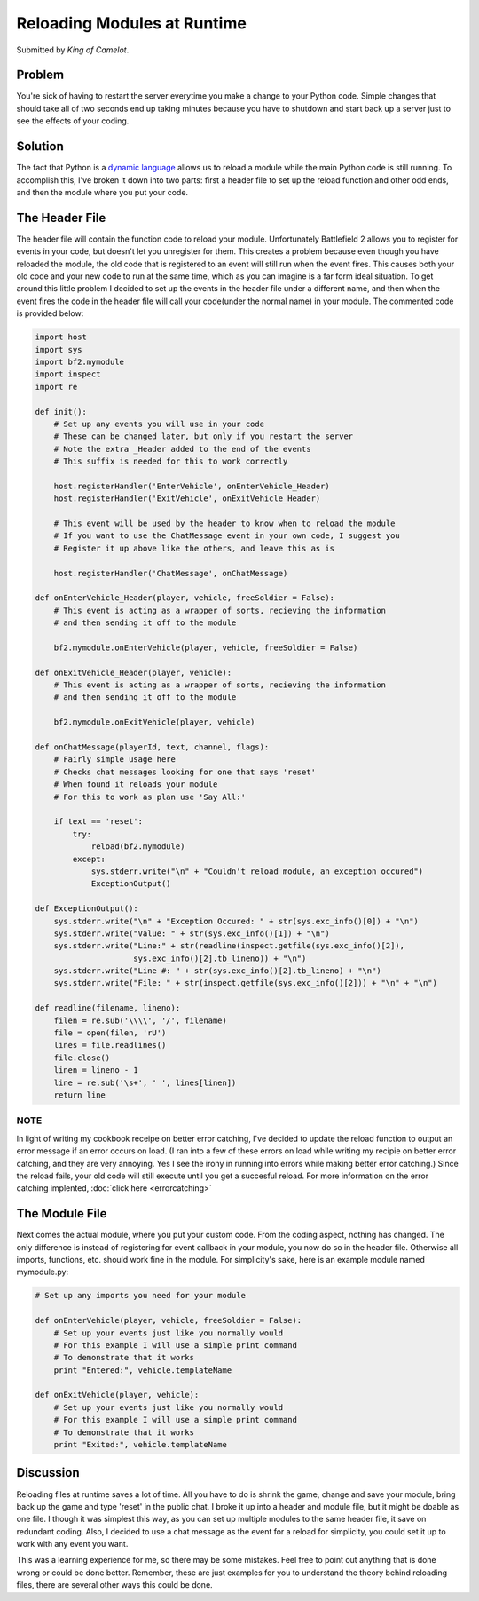 
Reloading Modules at Runtime
============================

Submitted by *King of Camelot*.

Problem
-------

You're sick of having to restart the server everytime you make a change to your Python code. Simple changes that should take all of two seconds end up taking minutes because you have to shutdown and start back up a server just to see the effects of your coding.

Solution
--------

The fact that Python is a `dynamic language <https://en.wikipedia.org/wiki/Dynamic_language>`__ allows us to reload a module while the main Python code is still running. To accomplish this, I've broken it down into two parts: first a header file to set up the reload function and other odd ends, and then the module where you put your code.

The Header File
---------------

The header file will contain the function code to reload your module. Unfortunately Battlefield 2 allows you to register for events in your code, but doesn't let you unregister for them. This creates a problem because even though you have reloaded the module, the old code that is registered to an event will still run when the event fires. This causes both your old code and your new code to run at the same time, which as you can imagine is a far form ideal situation. To get around this little problem I decided to set up the events in the header file under a different name, and then when the event fires the code in the header file will call your code(under the normal name) in your module. The commented code is provided below:

.. code-block:: python

    import host
    import sys
    import bf2.mymodule
    import inspect
    import re

    def init():
        # Set up any events you will use in your code
        # These can be changed later, but only if you restart the server
        # Note the extra _Header added to the end of the events
        # This suffix is needed for this to work correctly

        host.registerHandler('EnterVehicle', onEnterVehicle_Header)
        host.registerHandler('ExitVehicle', onExitVehicle_Header)

        # This event will be used by the header to know when to reload the module
        # If you want to use the ChatMessage event in your own code, I suggest you
        # Register it up above like the others, and leave this as is

        host.registerHandler('ChatMessage', onChatMessage)

    def onEnterVehicle_Header(player, vehicle, freeSoldier = False):
        # This event is acting as a wrapper of sorts, recieving the information
        # and then sending it off to the module

        bf2.mymodule.onEnterVehicle(player, vehicle, freeSoldier = False)

    def onExitVehicle_Header(player, vehicle):
        # This event is acting as a wrapper of sorts, recieving the information
        # and then sending it off to the module

        bf2.mymodule.onExitVehicle(player, vehicle)

    def onChatMessage(playerId, text, channel, flags):
        # Fairly simple usage here
        # Checks chat messages looking for one that says 'reset'
        # When found it reloads your module
        # For this to work as plan use 'Say All:'

        if text == 'reset':
            try:
                reload(bf2.mymodule)
            except:
                sys.stderr.write("\n" + "Couldn't reload module, an exception occured")
                ExceptionOutput()

    def ExceptionOutput():
        sys.stderr.write("\n" + "Exception Occured: " + str(sys.exc_info()[0]) + "\n")
        sys.stderr.write("Value: " + str(sys.exc_info()[1]) + "\n")
        sys.stderr.write("Line:" + str(readline(inspect.getfile(sys.exc_info()[2]),
                         sys.exc_info()[2].tb_lineno)) + "\n")
        sys.stderr.write("Line #: " + str(sys.exc_info()[2].tb_lineno) + "\n")
        sys.stderr.write("File: " + str(inspect.getfile(sys.exc_info()[2])) + "\n" + "\n")

    def readline(filename, lineno):
        filen = re.sub('\\\\', '/', filename)
        file = open(filen, 'rU')
        lines = file.readlines()
        file.close()
        linen = lineno - 1
        line = re.sub('\s+', ' ', lines[linen])
        return line

NOTE
~~~~

In light of writing my cookbook receipe on better error catching, I've decided to update the reload function to output an error message if an error occurs on load. (I ran into a few of these errors on load while writing my recipie on better error catching, and they are very annoying. Yes I see the irony in running into errors while making better error catching.) Since the reload fails, your old code will still execute until you get a succesful reload. For more information on the error catching implented, :doc:`click here <errorcatching>`

The Module File
---------------

Next comes the actual module, where you put your custom code. From the coding aspect, nothing has changed. The only difference is instead of registering for event callback in your module, you now do so in the header file. Otherwise all imports, functions, etc. should work fine in the module. For simplicity's sake, here is an example module named mymodule.py:

.. code-block:: python

    # Set up any imports you need for your module

    def onEnterVehicle(player, vehicle, freeSoldier = False):
        # Set up your events just like you normally would
        # For this example I will use a simple print command
        # To demonstrate that it works
        print "Entered:", vehicle.templateName

    def onExitVehicle(player, vehicle):
        # Set up your events just like you normally would
        # For this example I will use a simple print command
        # To demonstrate that it works
        print "Exited:", vehicle.templateName

Discussion
----------

Reloading files at runtime saves a lot of time. All you have to do is shrink the game, change and save your module, bring back up the game and type 'reset' in the public chat. I broke it up into a header and module file, but it might be doable as one file. I though it was simplest this way, as you can set up multiple modules to the same header file, it save on redundant coding. Also, I decided to use a chat message as the event for a reload for simplicity, you could set it up to work with any event you want.

This was a learning experience for me, so there may be some mistakes. Feel free to point out anything that is done wrong or could be done better. Remember, these are just examples for you to understand the theory behind reloading files, there are several other ways this could be done.
